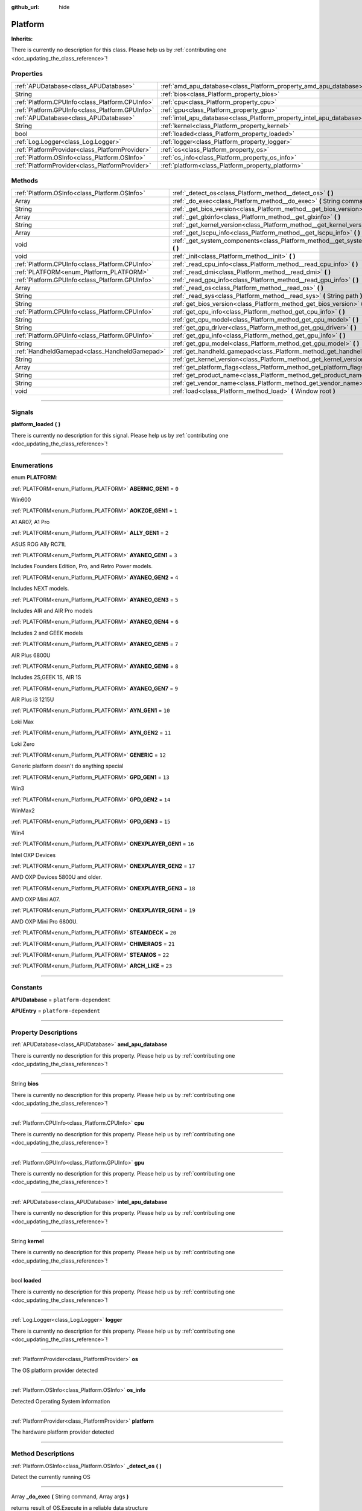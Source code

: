:github_url: hide

.. DO NOT EDIT THIS FILE!!!
.. Generated automatically from Godot engine sources.
.. Generator: https://github.com/godotengine/godot/tree/master/doc/tools/make_rst.py.
.. XML source: https://github.com/godotengine/godot/tree/master/api/classes/Platform.xml.

.. _class_Platform:

Platform
========

**Inherits:** 

.. container:: contribute

	There is currently no description for this class. Please help us by :ref:`contributing one <doc_updating_the_class_reference>`!

.. rst-class:: classref-reftable-group

Properties
----------

.. table::
   :widths: auto

   +-------------------------------------------------+-----------------------------------------------------------------------+
   | :ref:`APUDatabase<class_APUDatabase>`           | :ref:`amd_apu_database<class_Platform_property_amd_apu_database>`     |
   +-------------------------------------------------+-----------------------------------------------------------------------+
   | String                                          | :ref:`bios<class_Platform_property_bios>`                             |
   +-------------------------------------------------+-----------------------------------------------------------------------+
   | :ref:`Platform.CPUInfo<class_Platform.CPUInfo>` | :ref:`cpu<class_Platform_property_cpu>`                               |
   +-------------------------------------------------+-----------------------------------------------------------------------+
   | :ref:`Platform.GPUInfo<class_Platform.GPUInfo>` | :ref:`gpu<class_Platform_property_gpu>`                               |
   +-------------------------------------------------+-----------------------------------------------------------------------+
   | :ref:`APUDatabase<class_APUDatabase>`           | :ref:`intel_apu_database<class_Platform_property_intel_apu_database>` |
   +-------------------------------------------------+-----------------------------------------------------------------------+
   | String                                          | :ref:`kernel<class_Platform_property_kernel>`                         |
   +-------------------------------------------------+-----------------------------------------------------------------------+
   | bool                                            | :ref:`loaded<class_Platform_property_loaded>`                         |
   +-------------------------------------------------+-----------------------------------------------------------------------+
   | :ref:`Log.Logger<class_Log.Logger>`             | :ref:`logger<class_Platform_property_logger>`                         |
   +-------------------------------------------------+-----------------------------------------------------------------------+
   | :ref:`PlatformProvider<class_PlatformProvider>` | :ref:`os<class_Platform_property_os>`                                 |
   +-------------------------------------------------+-----------------------------------------------------------------------+
   | :ref:`Platform.OSInfo<class_Platform.OSInfo>`   | :ref:`os_info<class_Platform_property_os_info>`                       |
   +-------------------------------------------------+-----------------------------------------------------------------------+
   | :ref:`PlatformProvider<class_PlatformProvider>` | :ref:`platform<class_Platform_property_platform>`                     |
   +-------------------------------------------------+-----------------------------------------------------------------------+

.. rst-class:: classref-reftable-group

Methods
-------

.. table::
   :widths: auto

   +-------------------------------------------------+-----------------------------------------------------------------------------------------+
   | :ref:`Platform.OSInfo<class_Platform.OSInfo>`   | :ref:`_detect_os<class_Platform_method__detect_os>` **(** **)**                         |
   +-------------------------------------------------+-----------------------------------------------------------------------------------------+
   | Array                                           | :ref:`_do_exec<class_Platform_method__do_exec>` **(** String command, Array args **)**  |
   +-------------------------------------------------+-----------------------------------------------------------------------------------------+
   | String                                          | :ref:`_get_bios_version<class_Platform_method__get_bios_version>` **(** **)**           |
   +-------------------------------------------------+-----------------------------------------------------------------------------------------+
   | Array                                           | :ref:`_get_glxinfo<class_Platform_method__get_glxinfo>` **(** **)**                     |
   +-------------------------------------------------+-----------------------------------------------------------------------------------------+
   | String                                          | :ref:`_get_kernel_version<class_Platform_method__get_kernel_version>` **(** **)**       |
   +-------------------------------------------------+-----------------------------------------------------------------------------------------+
   | Array                                           | :ref:`_get_lscpu_info<class_Platform_method__get_lscpu_info>` **(** **)**               |
   +-------------------------------------------------+-----------------------------------------------------------------------------------------+
   | void                                            | :ref:`_get_system_components<class_Platform_method__get_system_components>` **(** **)** |
   +-------------------------------------------------+-----------------------------------------------------------------------------------------+
   | void                                            | :ref:`_init<class_Platform_method__init>` **(** **)**                                   |
   +-------------------------------------------------+-----------------------------------------------------------------------------------------+
   | :ref:`Platform.CPUInfo<class_Platform.CPUInfo>` | :ref:`_read_cpu_info<class_Platform_method__read_cpu_info>` **(** **)**                 |
   +-------------------------------------------------+-----------------------------------------------------------------------------------------+
   | :ref:`PLATFORM<enum_Platform_PLATFORM>`         | :ref:`_read_dmi<class_Platform_method__read_dmi>` **(** **)**                           |
   +-------------------------------------------------+-----------------------------------------------------------------------------------------+
   | :ref:`Platform.GPUInfo<class_Platform.GPUInfo>` | :ref:`_read_gpu_info<class_Platform_method__read_gpu_info>` **(** **)**                 |
   +-------------------------------------------------+-----------------------------------------------------------------------------------------+
   | Array                                           | :ref:`_read_os<class_Platform_method__read_os>` **(** **)**                             |
   +-------------------------------------------------+-----------------------------------------------------------------------------------------+
   | String                                          | :ref:`_read_sys<class_Platform_method__read_sys>` **(** String path **)**               |
   +-------------------------------------------------+-----------------------------------------------------------------------------------------+
   | String                                          | :ref:`get_bios_version<class_Platform_method_get_bios_version>` **(** **)**             |
   +-------------------------------------------------+-----------------------------------------------------------------------------------------+
   | :ref:`Platform.CPUInfo<class_Platform.CPUInfo>` | :ref:`get_cpu_info<class_Platform_method_get_cpu_info>` **(** **)**                     |
   +-------------------------------------------------+-----------------------------------------------------------------------------------------+
   | String                                          | :ref:`get_cpu_model<class_Platform_method_get_cpu_model>` **(** **)**                   |
   +-------------------------------------------------+-----------------------------------------------------------------------------------------+
   | String                                          | :ref:`get_gpu_driver<class_Platform_method_get_gpu_driver>` **(** **)**                 |
   +-------------------------------------------------+-----------------------------------------------------------------------------------------+
   | :ref:`Platform.GPUInfo<class_Platform.GPUInfo>` | :ref:`get_gpu_info<class_Platform_method_get_gpu_info>` **(** **)**                     |
   +-------------------------------------------------+-----------------------------------------------------------------------------------------+
   | String                                          | :ref:`get_gpu_model<class_Platform_method_get_gpu_model>` **(** **)**                   |
   +-------------------------------------------------+-----------------------------------------------------------------------------------------+
   | :ref:`HandheldGamepad<class_HandheldGamepad>`   | :ref:`get_handheld_gamepad<class_Platform_method_get_handheld_gamepad>` **(** **)**     |
   +-------------------------------------------------+-----------------------------------------------------------------------------------------+
   | String                                          | :ref:`get_kernel_version<class_Platform_method_get_kernel_version>` **(** **)**         |
   +-------------------------------------------------+-----------------------------------------------------------------------------------------+
   | Array                                           | :ref:`get_platform_flags<class_Platform_method_get_platform_flags>` **(** **)**         |
   +-------------------------------------------------+-----------------------------------------------------------------------------------------+
   | String                                          | :ref:`get_product_name<class_Platform_method_get_product_name>` **(** **)**             |
   +-------------------------------------------------+-----------------------------------------------------------------------------------------+
   | String                                          | :ref:`get_vendor_name<class_Platform_method_get_vendor_name>` **(** **)**               |
   +-------------------------------------------------+-----------------------------------------------------------------------------------------+
   | void                                            | :ref:`load<class_Platform_method_load>` **(** Window root **)**                         |
   +-------------------------------------------------+-----------------------------------------------------------------------------------------+

.. rst-class:: classref-section-separator

----

.. rst-class:: classref-descriptions-group

Signals
-------

.. _class_Platform_signal_platform_loaded:

.. rst-class:: classref-signal

**platform_loaded** **(** **)**

.. container:: contribute

	There is currently no description for this signal. Please help us by :ref:`contributing one <doc_updating_the_class_reference>`!

.. rst-class:: classref-section-separator

----

.. rst-class:: classref-descriptions-group

Enumerations
------------

.. _enum_Platform_PLATFORM:

.. rst-class:: classref-enumeration

enum **PLATFORM**:

.. _class_Platform_constant_ABERNIC_GEN1:

.. rst-class:: classref-enumeration-constant

:ref:`PLATFORM<enum_Platform_PLATFORM>` **ABERNIC_GEN1** = ``0``

Win600

.. _class_Platform_constant_AOKZOE_GEN1:

.. rst-class:: classref-enumeration-constant

:ref:`PLATFORM<enum_Platform_PLATFORM>` **AOKZOE_GEN1** = ``1``

A1 AR07, A1 Pro

.. _class_Platform_constant_ALLY_GEN1:

.. rst-class:: classref-enumeration-constant

:ref:`PLATFORM<enum_Platform_PLATFORM>` **ALLY_GEN1** = ``2``

ASUS ROG Ally RC71L

.. _class_Platform_constant_AYANEO_GEN1:

.. rst-class:: classref-enumeration-constant

:ref:`PLATFORM<enum_Platform_PLATFORM>` **AYANEO_GEN1** = ``3``

Includes Founders Edition, Pro, and Retro Power models.

.. _class_Platform_constant_AYANEO_GEN2:

.. rst-class:: classref-enumeration-constant

:ref:`PLATFORM<enum_Platform_PLATFORM>` **AYANEO_GEN2** = ``4``

Includes NEXT models.

.. _class_Platform_constant_AYANEO_GEN3:

.. rst-class:: classref-enumeration-constant

:ref:`PLATFORM<enum_Platform_PLATFORM>` **AYANEO_GEN3** = ``5``

Includes AIR and AIR Pro models

.. _class_Platform_constant_AYANEO_GEN4:

.. rst-class:: classref-enumeration-constant

:ref:`PLATFORM<enum_Platform_PLATFORM>` **AYANEO_GEN4** = ``6``

Includes 2 and GEEK models

.. _class_Platform_constant_AYANEO_GEN5:

.. rst-class:: classref-enumeration-constant

:ref:`PLATFORM<enum_Platform_PLATFORM>` **AYANEO_GEN5** = ``7``

AIR Plus 6800U

.. _class_Platform_constant_AYANEO_GEN6:

.. rst-class:: classref-enumeration-constant

:ref:`PLATFORM<enum_Platform_PLATFORM>` **AYANEO_GEN6** = ``8``

Includes 2S,GEEK 1S, AIR 1S

.. _class_Platform_constant_AYANEO_GEN7:

.. rst-class:: classref-enumeration-constant

:ref:`PLATFORM<enum_Platform_PLATFORM>` **AYANEO_GEN7** = ``9``

AIR Plus i3 1215U

.. _class_Platform_constant_AYN_GEN1:

.. rst-class:: classref-enumeration-constant

:ref:`PLATFORM<enum_Platform_PLATFORM>` **AYN_GEN1** = ``10``

Loki Max

.. _class_Platform_constant_AYN_GEN2:

.. rst-class:: classref-enumeration-constant

:ref:`PLATFORM<enum_Platform_PLATFORM>` **AYN_GEN2** = ``11``

Loki Zero

.. _class_Platform_constant_GENERIC:

.. rst-class:: classref-enumeration-constant

:ref:`PLATFORM<enum_Platform_PLATFORM>` **GENERIC** = ``12``

Generic platform doesn't do anything special

.. _class_Platform_constant_GPD_GEN1:

.. rst-class:: classref-enumeration-constant

:ref:`PLATFORM<enum_Platform_PLATFORM>` **GPD_GEN1** = ``13``

Win3

.. _class_Platform_constant_GPD_GEN2:

.. rst-class:: classref-enumeration-constant

:ref:`PLATFORM<enum_Platform_PLATFORM>` **GPD_GEN2** = ``14``

WinMax2

.. _class_Platform_constant_GPD_GEN3:

.. rst-class:: classref-enumeration-constant

:ref:`PLATFORM<enum_Platform_PLATFORM>` **GPD_GEN3** = ``15``

Win4

.. _class_Platform_constant_ONEXPLAYER_GEN1:

.. rst-class:: classref-enumeration-constant

:ref:`PLATFORM<enum_Platform_PLATFORM>` **ONEXPLAYER_GEN1** = ``16``

Intel OXP Devices

.. _class_Platform_constant_ONEXPLAYER_GEN2:

.. rst-class:: classref-enumeration-constant

:ref:`PLATFORM<enum_Platform_PLATFORM>` **ONEXPLAYER_GEN2** = ``17``

AMD OXP Devices 5800U and older.

.. _class_Platform_constant_ONEXPLAYER_GEN3:

.. rst-class:: classref-enumeration-constant

:ref:`PLATFORM<enum_Platform_PLATFORM>` **ONEXPLAYER_GEN3** = ``18``

AMD OXP Mini A07.

.. _class_Platform_constant_ONEXPLAYER_GEN4:

.. rst-class:: classref-enumeration-constant

:ref:`PLATFORM<enum_Platform_PLATFORM>` **ONEXPLAYER_GEN4** = ``19``

AMD OXP Mini Pro 6800U.

.. _class_Platform_constant_STEAMDECK:

.. rst-class:: classref-enumeration-constant

:ref:`PLATFORM<enum_Platform_PLATFORM>` **STEAMDECK** = ``20``



.. _class_Platform_constant_CHIMERAOS:

.. rst-class:: classref-enumeration-constant

:ref:`PLATFORM<enum_Platform_PLATFORM>` **CHIMERAOS** = ``21``



.. _class_Platform_constant_STEAMOS:

.. rst-class:: classref-enumeration-constant

:ref:`PLATFORM<enum_Platform_PLATFORM>` **STEAMOS** = ``22``



.. _class_Platform_constant_ARCH_LIKE:

.. rst-class:: classref-enumeration-constant

:ref:`PLATFORM<enum_Platform_PLATFORM>` **ARCH_LIKE** = ``23``



.. rst-class:: classref-section-separator

----

.. rst-class:: classref-descriptions-group

Constants
---------

.. _class_Platform_constant_APUDatabase:

.. rst-class:: classref-constant

**APUDatabase** = ``platform-dependent``



.. _class_Platform_constant_APUEntry:

.. rst-class:: classref-constant

**APUEntry** = ``platform-dependent``



.. rst-class:: classref-section-separator

----

.. rst-class:: classref-descriptions-group

Property Descriptions
---------------------

.. _class_Platform_property_amd_apu_database:

.. rst-class:: classref-property

:ref:`APUDatabase<class_APUDatabase>` **amd_apu_database**

.. container:: contribute

	There is currently no description for this property. Please help us by :ref:`contributing one <doc_updating_the_class_reference>`!

.. rst-class:: classref-item-separator

----

.. _class_Platform_property_bios:

.. rst-class:: classref-property

String **bios**

.. container:: contribute

	There is currently no description for this property. Please help us by :ref:`contributing one <doc_updating_the_class_reference>`!

.. rst-class:: classref-item-separator

----

.. _class_Platform_property_cpu:

.. rst-class:: classref-property

:ref:`Platform.CPUInfo<class_Platform.CPUInfo>` **cpu**

.. container:: contribute

	There is currently no description for this property. Please help us by :ref:`contributing one <doc_updating_the_class_reference>`!

.. rst-class:: classref-item-separator

----

.. _class_Platform_property_gpu:

.. rst-class:: classref-property

:ref:`Platform.GPUInfo<class_Platform.GPUInfo>` **gpu**

.. container:: contribute

	There is currently no description for this property. Please help us by :ref:`contributing one <doc_updating_the_class_reference>`!

.. rst-class:: classref-item-separator

----

.. _class_Platform_property_intel_apu_database:

.. rst-class:: classref-property

:ref:`APUDatabase<class_APUDatabase>` **intel_apu_database**

.. container:: contribute

	There is currently no description for this property. Please help us by :ref:`contributing one <doc_updating_the_class_reference>`!

.. rst-class:: classref-item-separator

----

.. _class_Platform_property_kernel:

.. rst-class:: classref-property

String **kernel**

.. container:: contribute

	There is currently no description for this property. Please help us by :ref:`contributing one <doc_updating_the_class_reference>`!

.. rst-class:: classref-item-separator

----

.. _class_Platform_property_loaded:

.. rst-class:: classref-property

bool **loaded**

.. container:: contribute

	There is currently no description for this property. Please help us by :ref:`contributing one <doc_updating_the_class_reference>`!

.. rst-class:: classref-item-separator

----

.. _class_Platform_property_logger:

.. rst-class:: classref-property

:ref:`Log.Logger<class_Log.Logger>` **logger**

.. container:: contribute

	There is currently no description for this property. Please help us by :ref:`contributing one <doc_updating_the_class_reference>`!

.. rst-class:: classref-item-separator

----

.. _class_Platform_property_os:

.. rst-class:: classref-property

:ref:`PlatformProvider<class_PlatformProvider>` **os**

The OS platform provider detected

.. rst-class:: classref-item-separator

----

.. _class_Platform_property_os_info:

.. rst-class:: classref-property

:ref:`Platform.OSInfo<class_Platform.OSInfo>` **os_info**

Detected Operating System information

.. rst-class:: classref-item-separator

----

.. _class_Platform_property_platform:

.. rst-class:: classref-property

:ref:`PlatformProvider<class_PlatformProvider>` **platform**

The hardware platform provider detected

.. rst-class:: classref-section-separator

----

.. rst-class:: classref-descriptions-group

Method Descriptions
-------------------

.. _class_Platform_method__detect_os:

.. rst-class:: classref-method

:ref:`Platform.OSInfo<class_Platform.OSInfo>` **_detect_os** **(** **)**

Detect the currently running OS

.. rst-class:: classref-item-separator

----

.. _class_Platform_method__do_exec:

.. rst-class:: classref-method

Array **_do_exec** **(** String command, Array args **)**

returns result of OS.Execute in a reliable data structure

.. rst-class:: classref-item-separator

----

.. _class_Platform_method__get_bios_version:

.. rst-class:: classref-method

String **_get_bios_version** **(** **)**

.. container:: contribute

	There is currently no description for this method. Please help us by :ref:`contributing one <doc_updating_the_class_reference>`!

.. rst-class:: classref-item-separator

----

.. _class_Platform_method__get_glxinfo:

.. rst-class:: classref-method

Array **_get_glxinfo** **(** **)**

.. container:: contribute

	There is currently no description for this method. Please help us by :ref:`contributing one <doc_updating_the_class_reference>`!

.. rst-class:: classref-item-separator

----

.. _class_Platform_method__get_kernel_version:

.. rst-class:: classref-method

String **_get_kernel_version** **(** **)**

.. container:: contribute

	There is currently no description for this method. Please help us by :ref:`contributing one <doc_updating_the_class_reference>`!

.. rst-class:: classref-item-separator

----

.. _class_Platform_method__get_lscpu_info:

.. rst-class:: classref-method

Array **_get_lscpu_info** **(** **)**

.. container:: contribute

	There is currently no description for this method. Please help us by :ref:`contributing one <doc_updating_the_class_reference>`!

.. rst-class:: classref-item-separator

----

.. _class_Platform_method__get_system_components:

.. rst-class:: classref-method

void **_get_system_components** **(** **)**

.. container:: contribute

	There is currently no description for this method. Please help us by :ref:`contributing one <doc_updating_the_class_reference>`!

.. rst-class:: classref-item-separator

----

.. _class_Platform_method__init:

.. rst-class:: classref-method

void **_init** **(** **)**

.. container:: contribute

	There is currently no description for this method. Please help us by :ref:`contributing one <doc_updating_the_class_reference>`!

.. rst-class:: classref-item-separator

----

.. _class_Platform_method__read_cpu_info:

.. rst-class:: classref-method

:ref:`Platform.CPUInfo<class_Platform.CPUInfo>` **_read_cpu_info** **(** **)**

.. container:: contribute

	There is currently no description for this method. Please help us by :ref:`contributing one <doc_updating_the_class_reference>`!

.. rst-class:: classref-item-separator

----

.. _class_Platform_method__read_dmi:

.. rst-class:: classref-method

:ref:`PLATFORM<enum_Platform_PLATFORM>` **_read_dmi** **(** **)**

.. container:: contribute

	There is currently no description for this method. Please help us by :ref:`contributing one <doc_updating_the_class_reference>`!

.. rst-class:: classref-item-separator

----

.. _class_Platform_method__read_gpu_info:

.. rst-class:: classref-method

:ref:`Platform.GPUInfo<class_Platform.GPUInfo>` **_read_gpu_info** **(** **)**

.. container:: contribute

	There is currently no description for this method. Please help us by :ref:`contributing one <doc_updating_the_class_reference>`!

.. rst-class:: classref-item-separator

----

.. _class_Platform_method__read_os:

.. rst-class:: classref-method

Array **_read_os** **(** **)**

.. container:: contribute

	There is currently no description for this method. Please help us by :ref:`contributing one <doc_updating_the_class_reference>`!

.. rst-class:: classref-item-separator

----

.. _class_Platform_method__read_sys:

.. rst-class:: classref-method

String **_read_sys** **(** String path **)**

Used to read values from sysfs

.. rst-class:: classref-item-separator

----

.. _class_Platform_method_get_bios_version:

.. rst-class:: classref-method

String **get_bios_version** **(** **)**

.. container:: contribute

	There is currently no description for this method. Please help us by :ref:`contributing one <doc_updating_the_class_reference>`!

.. rst-class:: classref-item-separator

----

.. _class_Platform_method_get_cpu_info:

.. rst-class:: classref-method

:ref:`Platform.CPUInfo<class_Platform.CPUInfo>` **get_cpu_info** **(** **)**

Returns the CPUInfo

.. rst-class:: classref-item-separator

----

.. _class_Platform_method_get_cpu_model:

.. rst-class:: classref-method

String **get_cpu_model** **(** **)**

.. container:: contribute

	There is currently no description for this method. Please help us by :ref:`contributing one <doc_updating_the_class_reference>`!

.. rst-class:: classref-item-separator

----

.. _class_Platform_method_get_gpu_driver:

.. rst-class:: classref-method

String **get_gpu_driver** **(** **)**

.. container:: contribute

	There is currently no description for this method. Please help us by :ref:`contributing one <doc_updating_the_class_reference>`!

.. rst-class:: classref-item-separator

----

.. _class_Platform_method_get_gpu_info:

.. rst-class:: classref-method

:ref:`Platform.GPUInfo<class_Platform.GPUInfo>` **get_gpu_info** **(** **)**

Returns the GPUInfo

.. rst-class:: classref-item-separator

----

.. _class_Platform_method_get_gpu_model:

.. rst-class:: classref-method

String **get_gpu_model** **(** **)**

.. container:: contribute

	There is currently no description for this method. Please help us by :ref:`contributing one <doc_updating_the_class_reference>`!

.. rst-class:: classref-item-separator

----

.. _class_Platform_method_get_handheld_gamepad:

.. rst-class:: classref-method

:ref:`HandheldGamepad<class_HandheldGamepad>` **get_handheld_gamepad** **(** **)**

Returns the handheld gamepad for the detected platform

.. rst-class:: classref-item-separator

----

.. _class_Platform_method_get_kernel_version:

.. rst-class:: classref-method

String **get_kernel_version** **(** **)**

.. container:: contribute

	There is currently no description for this method. Please help us by :ref:`contributing one <doc_updating_the_class_reference>`!

.. rst-class:: classref-item-separator

----

.. _class_Platform_method_get_platform_flags:

.. rst-class:: classref-method

Array **get_platform_flags** **(** **)**

Returns all detected platform flags

.. rst-class:: classref-item-separator

----

.. _class_Platform_method_get_product_name:

.. rst-class:: classref-method

String **get_product_name** **(** **)**

Returns the hardware product name

.. rst-class:: classref-item-separator

----

.. _class_Platform_method_get_vendor_name:

.. rst-class:: classref-method

String **get_vendor_name** **(** **)**

Returns the hardware vendor name

.. rst-class:: classref-item-separator

----

.. _class_Platform_method_load:

.. rst-class:: classref-method

void **load** **(** Window root **)**

Loads the detected platforms. This should be called once when OpenGamepadUI first starts. It takes the root window to give platform providers the opportinity to modify the scene tree.

.. |virtual| replace:: :abbr:`virtual (This method should typically be overridden by the user to have any effect.)`
.. |const| replace:: :abbr:`const (This method has no side effects. It doesn't modify any of the instance's member variables.)`
.. |vararg| replace:: :abbr:`vararg (This method accepts any number of arguments after the ones described here.)`
.. |constructor| replace:: :abbr:`constructor (This method is used to construct a type.)`
.. |static| replace:: :abbr:`static (This method doesn't need an instance to be called, so it can be called directly using the class name.)`
.. |operator| replace:: :abbr:`operator (This method describes a valid operator to use with this type as left-hand operand.)`
.. |bitfield| replace:: :abbr:`BitField (This value is an integer composed as a bitmask of the following flags.)`
